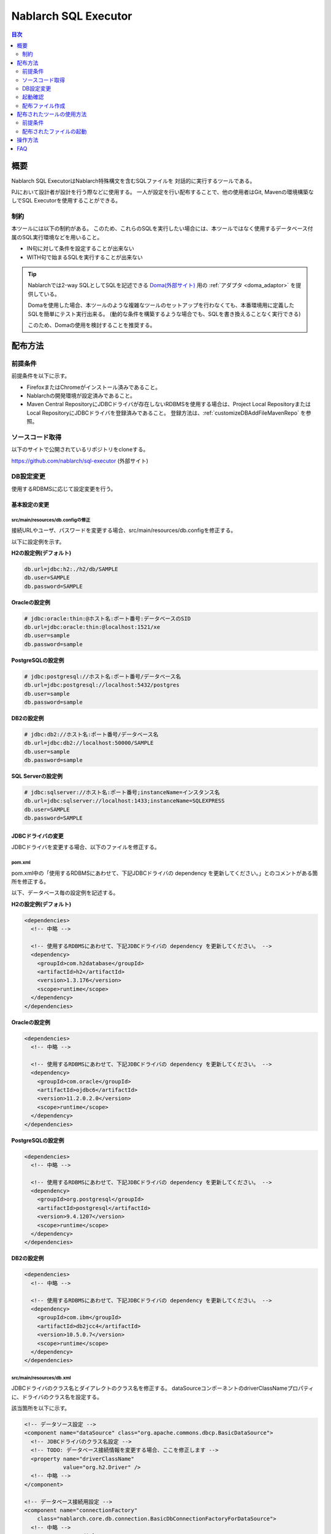 Nablarch SQL Executor
=====================

.. contents:: 目次
  :depth: 2
  :local:

概要
-------

Nablarch SQL ExecutorはNablarch特殊構文を含むSQLファイルを
対話的に実行するツールである。

PJにおいて設計者が設計を行う際などに使用する。
一人が設定を行い配布することで、他の使用者はGit, Mavenの環境構築なしでSQL Executorを使用することができる。

制約
^^^^

本ツールには以下の制約がある。
このため、これらのSQLを実行したい場合には、本ツールではなく使用するデータベース付属のSQL実行環境などを用いること。

* IN句に対して条件を設定することが出来ない
* WITH句で始まるSQLを実行することが出来ない

.. tip::

  Nablarchでは2-way SQLとしてSQLを記述できる `Doma(外部サイト) <http://doma.readthedocs.io/ja/stable/>`_ 用の :ref:`アダプタ <doma_adaptor>` を提供している。

  Domaを使用した場合、本ツールのような複雑なツールのセットアップを行わなくても、本番環境用に定義したSQLを簡単にテスト実行出来る。
  (動的な条件を構築するような場合でも、SQLを書き換えることなく実行できる)

  このため、Domaの使用を検討することを推奨する。

配布方法
-------------------------

前提条件
^^^^^^^^

前提条件を以下に示す。

* FirefoxまたはChromeがインストール済みであること。
* Nablarchの開発環境が設定済みであること。
* Maven Central RepositoryにJDBCドライバが存在しないRDBMSを使用する場合は、Project Local RepositoryまたはLocal RepositoryにJDBCドライバを登録済みであること。
  登録方法は、:ref:`customizeDBAddFileMavenRepo` を参照。

ソースコード取得
^^^^^^^^^^^^^^^^

以下のサイトで公開されているリポジトリをcloneする。

https://github.com/nablarch/sql-executor (外部サイト)


DB設定変更
^^^^^^^^^^

使用するRDBMSに応じて設定変更を行う。


~~~~~~~~~~~~~~
基本設定の変更
~~~~~~~~~~~~~~

src/main/resources/db.configの修正
~~~~~~~~~~~~~~~~~~~~~~~~~~~~~~~~~~

接続URLやユーザ、パスワードを変更する場合、src/main/resources/db.configを修正する。

以下に設定例を示す。


**H2の設定例(デフォルト)**

.. code-block:: text

  db.url=jdbc:h2:./h2/db/SAMPLE
  db.user=SAMPLE
  db.password=SAMPLE


**Oracleの設定例**

.. code-block:: text

  # jdbc:oracle:thin:@ホスト名:ポート番号:データベースのSID
  db.url=jdbc:oracle:thin:@localhost:1521/xe
  db.user=sample
  db.password=sample


**PostgreSQLの設定例**

.. code-block:: text

  # jdbc:postgresql://ホスト名:ポート番号/データベース名
  db.url=jdbc:postgresql://localhost:5432/postgres
  db.user=sample
  db.password=sample


**DB2の設定例**

.. code-block:: text

  # jdbc:db2://ホスト名:ポート番号/データベース名
  db.url=jdbc:db2://localhost:50000/SAMPLE
  db.user=sample
  db.password=sample


**SQL Serverの設定例**

.. code-block:: text

  # jdbc:sqlserver://ホスト名:ポート番号;instanceName=インスタンス名
  db.url=jdbc:sqlserver://localhost:1433;instanceName=SQLEXPRESS
  db.user=SAMPLE
  db.password=SAMPLE


~~~~~~~~~~~~~~~~~~
JDBCドライバの変更
~~~~~~~~~~~~~~~~~~

JDBCドライバを変更する場合、以下のファイルを修正する。


pom.xml
~~~~~~~~~~~~~~~~~~~~~~~~~

pom.xml中の「使用するRDBMSにあわせて、下記JDBCドライバの dependency を更新してください。」とのコメントがある箇所を修正する。

以下、データベース毎の設定例を記述する。

**H2の設定例(デフォルト)**

.. code-block:: xml

    <dependencies>
      <!-- 中略 -->

      <!-- 使用するRDBMSにあわせて、下記JDBCドライバの dependency を更新してください。 -->
      <dependency>
        <groupId>com.h2database</groupId>
        <artifactId>h2</artifactId>
        <version>1.3.176</version>
        <scope>runtime</scope>
      </dependency>
    </dependencies>


**Oracleの設定例**

.. code-block:: xml

    <dependencies>
      <!-- 中略 -->

      <!-- 使用するRDBMSにあわせて、下記JDBCドライバの dependency を更新してください。 -->
      <dependency>
        <groupId>com.oracle</groupId>
        <artifactId>ojdbc6</artifactId>
        <version>11.2.0.2.0</version>
        <scope>runtime</scope>
      </dependency>
    </dependencies>


**PostgreSQLの設定例**

.. code-block:: xml

    <dependencies>
      <!-- 中略 -->

      <!-- 使用するRDBMSにあわせて、下記JDBCドライバの dependency を更新してください。 -->
      <dependency>
        <groupId>org.postgresql</groupId>
        <artifactId>postgresql</artifactId>
        <version>9.4.1207</version>
        <scope>runtime</scope>
      </dependency>
    </dependencies>


**DB2の設定例**

.. code-block:: xml

    <dependencies>
      <!-- 中略 -->

      <!-- 使用するRDBMSにあわせて、下記JDBCドライバの dependency を更新してください。 -->
      <dependency>
        <groupId>com.ibm</groupId>
        <artifactId>db2jcc4</artifactId>
        <version>10.5.0.7</version>
        <scope>runtime</scope>
      </dependency>
    </dependencies>


src/main/resources/db.xml
~~~~~~~~~~~~~~~~~~~~~~~~~
JDBCドライバのクラス名とダイアレクトのクラス名を修正する。
dataSourceコンポーネントのdriverClassNameプロパティに、ドライバのクラス名を設定する。

該当箇所を以下に示す。

.. code-block:: xml

  <!-- データソース設定 -->
  <component name="dataSource" class="org.apache.commons.dbcp.BasicDataSource">
    <!-- JDBCドライバのクラス名設定 -->
    <!-- TODO: データベース接続情報を変更する場合、ここを修正します -->
    <property name="driverClassName"
              value="org.h2.Driver" />
    <!-- 中略 -->
  </component>

  <!-- データベース接続用設定 -->
  <component name="connectionFactory"
      class="nablarch.core.db.connection.BasicDbConnectionFactoryForDataSource">
    <!-- 中略 -->
    <property name="dialect">
      <!-- ダイアレクトのクラス名設定 -->
      <!-- TODO: データベースを変更する場合、ここを修正します。-->
      <component class="nablarch.core.db.dialect.H2Dialect"/>
    </property>
  </component>


設定値の例を以下に示す。

.. list-table::
   :widths: 5 8 10
   :header-rows: 1

   * - データベース
     - JDBCドライバのクラス名
     - ダイアレクトのクラス名
   * - H2
     - org.h2.Driver
     - nablarch.core.db.dialect.H2Dialect
   * - Oracle
     - oracle.jdbc.driver.OracleDriver
     - nablarch.core.db.dialect.OracleDialect
   * - PostgreSQL
     - org.postgresql.Driver
     - nablarch.core.db.dialect.PostgreSQLDialect
   * - DB2
     - com.ibm.db2.jcc.DB2Driver
     - nablarch.core.db.dialect.DB2Dialect
   * - SQL Server
     - com.microsoft.sqlserver.jdbc. |br| SQLServerDriver
     - nablarch.core.db.dialect.SqlServerDialect


起動確認
^^^^^^^^

**Unix系の場合**

以下のコマンドを実行する。

.. code-block:: text

  mvn compile exec:java


その後、ブラウザを起動して、 http://localhost:7979/index.html を表示する。


**Windowsの場合**

ディレクトリ直下にあるバッチファイルを実行する。
ファイルをダブルクリックするか、コマンドプロンプトから起動する。

.. code-block:: bat

  nse-web.bat


コマンドを実行すると、自動的にブラウザが起動する。

.. tip::

  * 初回起動時等、起動に時間がかかる場合、ブラウザがタイムアウトすることがある。
    この場合は、起動完了後にブラウザをリロードする。
  * 本ツールは、Internet Explorerでは、正常に動作しない。Internet Explorerが起動した場合は、URLをコピーし、FirefoxまたはChromeのアドレス欄に貼り付けること。


配布ファイル作成
^^^^^^^^^^^^^^^^
以下のコマンドを実行する。

.. code-block:: text

  mvn package


target直下に作成されたsql-executor-distribution.zipを配布することで、Git, mavenの環境なしでツールを使用できる。

配布されたツールの使用方法
---------------------------
前提条件
^^^^^^^^^
前提条件を以下に示す。

- PJで使用されるバージョンのJavaがインストール済みであること。

配布されたファイルの起動
^^^^^^^^^^^^^^^^^^^^^^^^^^^^^^^^^^
sql-executor-distribution.zipを解凍する。

sql-executor-distribution/sql-executor直下のsql-executor.batを実行する。
ファイルをダブルクリックするか、コマンドプロンプトから起動する。

.. code-block:: bat

  sql-executor.bat



操作方法
--------

初回起動時はカレントディレクトリ配下のSQLファイルの一覧を表示するが、
存在しない場合は以下のような画面が表示される。

.. figure:: ./_images/initial_screen.png
   :alt: 初期画面

   初期画面

右下の入力欄にローカルフォルダのパスを指定し、下図のように **[再検索]**
をクリックすると
その配下の検索してSQLファイルと各ファイルに記述されているステートメントの
一覧を表示する。

.. figure:: ./_images/setting_search_root_path.png
   :alt: 検索パス設定

   検索パス設定

各ステートメント名をクリックすると、その内容と操作用のボタンが表示される。

.. figure:: ./_images/browsing_sql_scripts.png
   :alt: SQLステートメント一覧

   SQLステートメント一覧

ステートメント内の埋込み変数は入力フィールドになっており、内容を編集して
**[Run]**
をクリックすることで、当該ステートメントを実行できる。

また **[Fill]**
をクリックすると、前回の実行時の入力フィールドの内容を復元する。

.. figure:: ./_images/running_sql_scripts.png
   :alt: SQL実行結果(クエリ)

   SQL実行結果(クエリ)

.. figure:: ./_images/running_dml_scripts.png
   :alt: SQL実行結果(DML)

   SQL実行結果(DML)

FAQ
---

**Q1** :日付型(DATE/DATETIME/TIMESTAMP)フィールドへの値の設定はどのようにすればよいか？

**A1** :SQL92のDATE/DATETIMEリテラルと同じ書式で記述する。
以下に例を示す。

::

  1970-12-11


::

  1970-12-11 12:01:20

また、キーワード ``SYSDATE`` を指定することで、現在時刻が設定される。


^^^^^^^^^^^^^^

**Q2** :実行時のログを見たいが、どのようにすればログを確認できるか？

**A2** :実行時に、以下のログファイルが出力される。

        * sql.log → SQL文の実行時ログ
        * app.log → 全実行ログ

^^^^^^^^^^^^^^

**Q3** :実行しても何も出力されずに異常終了してしまう場合、どう対処すればよいか？

**A3** :起動時のDBコネクションエラーなどの一部のエラーは
標準エラー出力ではなく、実行ログファイルに出力される。
実行ログは、カレントディレクトリ直下に ``app.log`` という名前で
出力されるので、その内容を確認して対処する。

.. |br| raw:: html

  <br />
